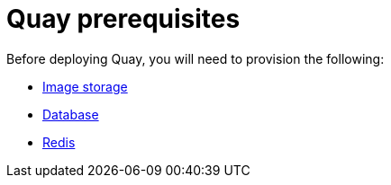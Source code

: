 [[core-prereqs]]
= Quay prerequisites

Before deploying Quay, you will need to provision the following:

* xref:core-prereqs-storage[Image storage]
* xref:core-prereqs-db[Database]
* xref:core-prereqs-redis[Redis]


